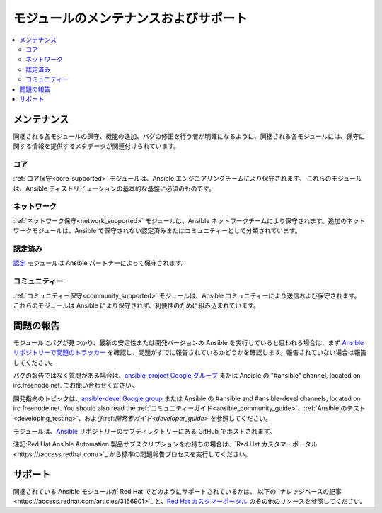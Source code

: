 .. _modules_support:

****************************
モジュールのメンテナンスおよびサポート
****************************

.. contents::
  :depth: 2
  :local:

メンテナンス
===========

同梱される各モジュールの保守、機能の追加、バグの修正を行う者が明確になるように、同梱される各モジュールには、保守に関する情報を提供するメタデータが関連付けられています。

コア
----

:ref:`コア保守<core_supported>` モジュールは、Ansible エンジニアリングチームにより保守されます。
これらのモジュールは、Ansible ディストリビューションの基本的な基盤に必須のものです。

ネットワーク
-------

:ref:`ネットワーク保守<network_supported>` モジュールは、Ansible ネットワークチームにより保守されます。追加のネットワークモジュールは、Ansible で保守されない認定済みまたはコミュニティーとして分類されています。


認定済み
---------

`認定 <https://access.redhat.com/articles/3642632>`_ モジュールは Ansible パートナーによって保守されます。

コミュニティー
---------

:ref:`コミュニティー保守<community_supported>` モジュールは、Ansible コミュニティーにより送信および保守されます。 これらのモジュールは Ansible により保守されず、利便性のために組み込まれています。

問題の報告
===============

モジュールにバグが見つかり、最新の安定性または開発バージョンの Ansible を実行していると思われる場合は、まず `Ansible リポジトリーで問題のトラッカー <https://github.com/ansible/ansible/issues>`_ を確認し、問題がすでに報告されているかどうかを確認します。報告されていない場合は報告してください。

バグの報告ではなく質問がある場合は、`ansible-project Google グループ <https://groups.google.com/forum/#%21forum/ansible-project>`_ または Ansible の "#ansible" channel, located on irc.freenode.net. でお問い合わせください。

開発指向のトピックは、`ansible-devel Google group <https://groups.google.com/forum/#%21forum/ansible-devel>`_ または Ansible の #ansible and #ansible-devel channels, located on irc.freenode.net. You should also read the :ref:`コミュニティーガイド<ansible_community_guide>`、:ref:`Ansible のテスト<developing_testing>`、および:ref:`開発者ガイド<developer_guide>` を参照してください。

モジュールは、`Ansible <https://github.com/ansible/ansible/tree/devel/lib/ansible/modules>`_ リポジトリーのサブディレクトリーにある GitHub でホストされます。

注記:Red Hat Ansible Automation 製品サブスクリプションをお持ちの場合は、`Red Hat カスタマーポータル<https:///access.redhat.com/>`_ から標準の問題報告プロセスを実行してください。

サポート
=======

同梱されている Ansible モジュールが Red Hat でどのようにサポートされているかは、
以下の `ナレッジベースの記事<https://access.redhat.com/articles/3166901>`_ と、`Red Hat カスタマーポータル <https://access.redhat.com/>`_ のその他のリソースを参照してください。

.. seealso::

   :ref:`モジュールインデックス<modules_by_category>`
       利用可能なモジュールの完全なリスト
   :ref:`intro_adhoc`
       /usr/bin/ansible におけるモジュールの使用例
   :ref:`working_with_playbooks`
       /usr/bin/ansible-playbook でモジュールを使用する例
   :ref:`developing_modules`
       独自のモジュールの作成方法
   `Ansible 認定モジュールの一覧 <https://access.redhat.com/articles/3642632>`_
       パートナー企業の Ansible 認定モジュールの概要一覧
   `メーリングリスト <https://groups.google.com/group/ansible-project>`_
       ご質問はございますか。サポートが必要ですか。ご提案はございますか。 Google グループの一覧をご覧ください。
   `irc.freenode.net <http://irc.freenode.net>`_
       #ansible IRC chat channel
